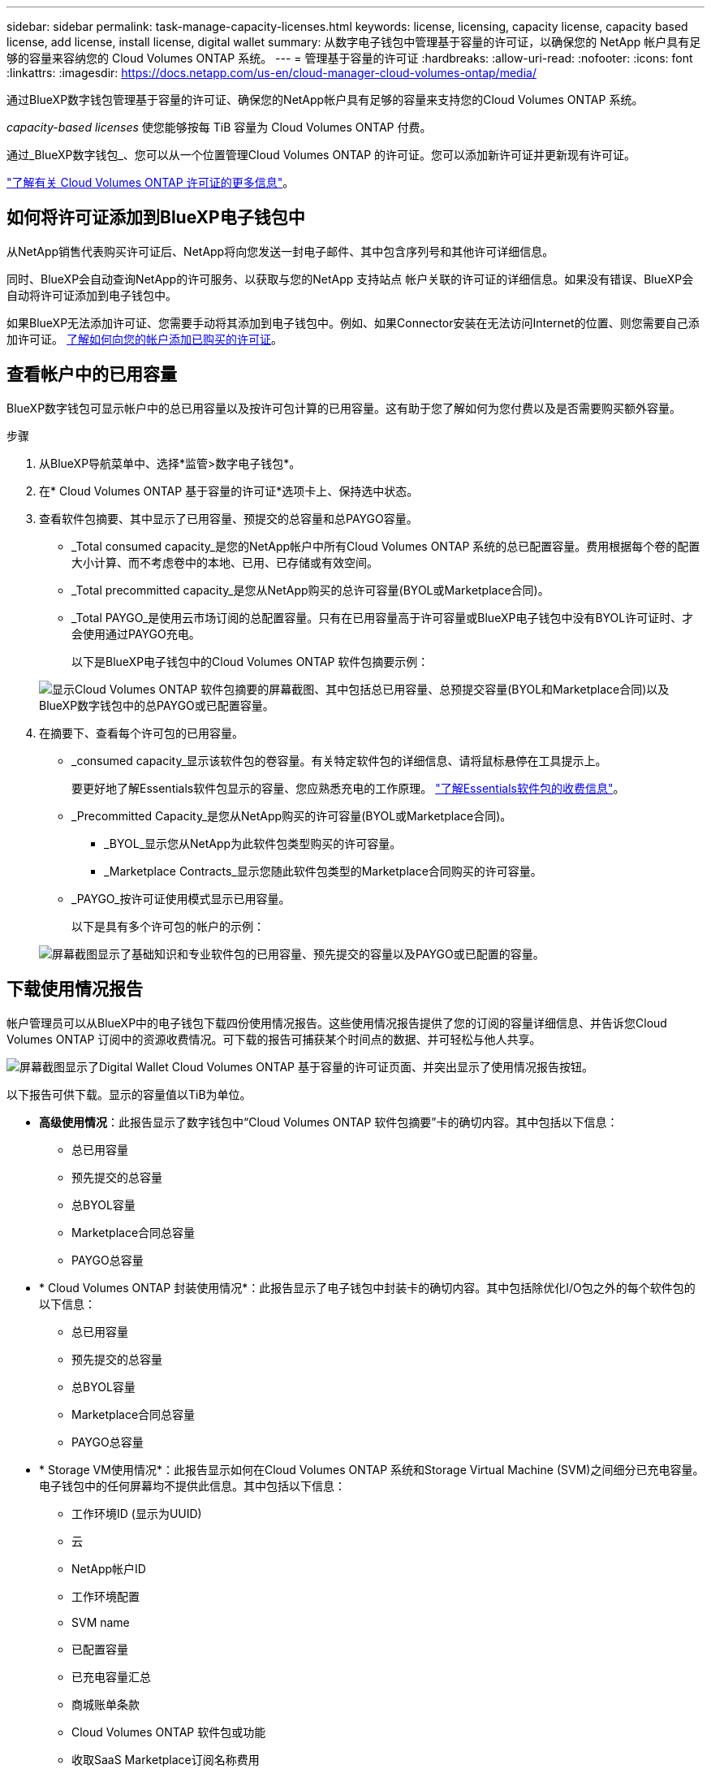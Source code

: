 ---
sidebar: sidebar 
permalink: task-manage-capacity-licenses.html 
keywords: license, licensing, capacity license, capacity based license, add license, install license, digital wallet 
summary: 从数字电子钱包中管理基于容量的许可证，以确保您的 NetApp 帐户具有足够的容量来容纳您的 Cloud Volumes ONTAP 系统。 
---
= 管理基于容量的许可证
:hardbreaks:
:allow-uri-read: 
:nofooter: 
:icons: font
:linkattrs: 
:imagesdir: https://docs.netapp.com/us-en/cloud-manager-cloud-volumes-ontap/media/


[role="lead"]
通过BlueXP数字钱包管理基于容量的许可证、确保您的NetApp帐户具有足够的容量来支持您的Cloud Volumes ONTAP 系统。

_capacity-based licenses_ 使您能够按每 TiB 容量为 Cloud Volumes ONTAP 付费。

通过_BlueXP数字钱包_、您可以从一个位置管理Cloud Volumes ONTAP 的许可证。您可以添加新许可证并更新现有许可证。

https://docs.netapp.com/us-en/cloud-manager-cloud-volumes-ontap/concept-licensing.html["了解有关 Cloud Volumes ONTAP 许可证的更多信息"]。



== 如何将许可证添加到BlueXP电子钱包中

从NetApp销售代表购买许可证后、NetApp将向您发送一封电子邮件、其中包含序列号和其他许可详细信息。

同时、BlueXP会自动查询NetApp的许可服务、以获取与您的NetApp 支持站点 帐户关联的许可证的详细信息。如果没有错误、BlueXP会自动将许可证添加到电子钱包中。

如果BlueXP无法添加许可证、您需要手动将其添加到电子钱包中。例如、如果Connector安装在无法访问Internet的位置、则您需要自己添加许可证。 <<将已购买的许可证添加到您的帐户,了解如何向您的帐户添加已购买的许可证>>。



== 查看帐户中的已用容量

BlueXP数字钱包可显示帐户中的总已用容量以及按许可包计算的已用容量。这有助于您了解如何为您付费以及是否需要购买额外容量。

.步骤
. 从BlueXP导航菜单中、选择*监管>数字电子钱包*。
. 在* Cloud Volumes ONTAP 基于容量的许可证*选项卡上、保持选中状态。
. 查看软件包摘要、其中显示了已用容量、预提交的总容量和总PAYGO容量。
+
** _Total consumed capacity_是您的NetApp帐户中所有Cloud Volumes ONTAP 系统的总已配置容量。费用根据每个卷的配置大小计算、而不考虑卷中的本地、已用、已存储或有效空间。
** _Total precommitted capacity_是您从NetApp购买的总许可容量(BYOL或Marketplace合同)。
** _Total PAYGO_是使用云市场订阅的总配置容量。只有在已用容量高于许可容量或BlueXP电子钱包中没有BYOL许可证时、才会使用通过PAYGO充电。
+
以下是BlueXP电子钱包中的Cloud Volumes ONTAP 软件包摘要示例：

+
image:screenshot_capacity-based-licenses.png["显示Cloud Volumes ONTAP 软件包摘要的屏幕截图、其中包括总已用容量、总预提交容量(BYOL和Marketplace合同)以及BlueXP数字钱包中的总PAYGO或已配置容量。"]



. 在摘要下、查看每个许可包的已用容量。
+
** _consumed capacity_显示该软件包的卷容量。有关特定软件包的详细信息、请将鼠标悬停在工具提示上。
+
要更好地了解Essentials软件包显示的容量、您应熟悉充电的工作原理。 https://docs.netapp.com/us-en/cloud-manager-cloud-volumes-ontap/concept-licensing.html#notes-about-charging["了解Essentials软件包的收费信息"]。

** _Precommitted Capacity_是您从NetApp购买的许可容量(BYOL或Marketplace合同)。
+
*** _BYOL_显示您从NetApp为此软件包类型购买的许可容量。
*** _Marketplace Contracts_显示您随此软件包类型的Marketplace合同购买的许可容量。


** _PAYGO_按许可证使用模式显示已用容量。
+
以下是具有多个许可包的帐户的示例：

+
image:screenshot-digital-wallet-packages.png["屏幕截图显示了基础知识和专业软件包的已用容量、预先提交的容量以及PAYGO或已配置的容量。"]







== 下载使用情况报告

帐户管理员可以从BlueXP中的电子钱包下载四份使用情况报告。这些使用情况报告提供了您的订阅的容量详细信息、并告诉您Cloud Volumes ONTAP 订阅中的资源收费情况。可下载的报告可捕获某个时间点的数据、并可轻松与他人共享。

image:screenshot-digital-wallet-usage-report.png["屏幕截图显示了Digital Wallet Cloud Volumes ONTAP 基于容量的许可证页面、并突出显示了使用情况报告按钮。"]

以下报告可供下载。显示的容量值以TiB为单位。

* *高级使用情况*：此报告显示了数字钱包中“Cloud Volumes ONTAP 软件包摘要”卡的确切内容。其中包括以下信息：
+
** 总已用容量
** 预先提交的总容量
** 总BYOL容量
** Marketplace合同总容量
** PAYGO总容量


* * Cloud Volumes ONTAP 封装使用情况*：此报告显示了电子钱包中封装卡的确切内容。其中包括除优化I/O包之外的每个软件包的以下信息：
+
** 总已用容量
** 预先提交的总容量
** 总BYOL容量
** Marketplace合同总容量
** PAYGO总容量


* * Storage VM使用情况*：此报告显示如何在Cloud Volumes ONTAP 系统和Storage Virtual Machine (SVM)之间细分已充电容量。电子钱包中的任何屏幕均不提供此信息。其中包括以下信息：
+
** 工作环境ID (显示为UUID)
** 云
** NetApp帐户ID
** 工作环境配置
** SVM name
** 已配置容量
** 已充电容量汇总
** 商城账单条款
** Cloud Volumes ONTAP 软件包或功能
** 收取SaaS Marketplace订阅名称费用
** 向SaaS Marketplace订阅ID收费


* *卷使用量*：此报告显示如何在工作环境中按卷细分已充电容量。电子钱包中的任何屏幕均不提供此信息。其中包括以下信息：
+
** 工作环境ID (显示为UUID)
** SVN名称
** 卷 ID
** Volume type
** 卷配置容量
+

NOTE: 此报告不包括FlexClone卷、因为这些类型的卷不会产生费用。





.步骤
. 从BlueXP导航菜单中、选择*监管>数字电子钱包*。
. 在*Usage* Cloud Volumes ONTAP 选项卡上，保持选中*基于容量的许可证*，然后单击*使用情况报告*。
+
将下载使用情况报告。

. 打开下载的文件以访问报告。




== 将已购买的许可证添加到您的帐户

如果在BlueXP电子钱包中看不到已购买的许可证、则需要将这些许可证添加到BlueXP中、以便Cloud Volumes ONTAP 可以使用这些容量。

.您需要的内容
* 您需要为BlueXP提供许可证或许可证文件的序列号。
* 如果要输入序列号，首先需要输入 https://docs.netapp.com/us-en/cloud-manager-setup-admin/task-adding-nss-accounts.html["将您的NetApp 支持站点 帐户添加到BlueXP"^]。这是有权访问序列号的 NetApp 支持站点帐户。


.步骤
. 从BlueXP导航菜单中、选择*监管>数字电子钱包*。
. 在* Cloud Volumes ONTAP 基于容量的许可证*选项卡上、保持选中状态、然后单击*添加许可证*。
. 输入基于容量的许可证的序列号或上传许可证文件。
+
如果您输入了序列号，则还需要选择有权访问此序列号的 NetApp 支持站点帐户。

. 单击 * 添加许可证 * 。




== 更新基于容量的许可证

如果您购买了额外容量或延长了许可证期限、BlueXP会自动更新电子钱包中的许可证。您无需执行任何操作。

但是、如果您在无法访问Internet的位置部署了BlueXP、则需要在BlueXP中手动更新许可证。

.您需要的内容
许可证文件（如果有 HA 对，则为 _files_ ）。

.步骤
. 从BlueXP导航菜单中、选择*监管>数字电子钱包*。
. 在* Cloud Volumes ONTAP *选项卡上、单击许可证旁边的操作菜单、然后选择*更新许可证*。
. 上传许可证文件。
. 单击 * 上传许可证 * 。




== 更改充电方法

您可以更改使用基于容量的许可的Cloud Volumes ONTAP 系统的收费方法。例如、如果您使用Essentials软件包部署了Cloud Volumes ONTAP 系统、则可以在业务需求发生变化时将其更改为"Professional软件包"。

.重要注意事项
如果您在云提供商的市场上有私人优惠或合同、则更改为合同中未包含的收费方式将导致对BYOL (如果您从NetApp购买了许可证)或PAYGO进行收费。

.步骤
. 从BlueXP导航菜单中、选择*监管>数字电子钱包*。
. 在* Cloud Volumes ONTAP *选项卡上、单击*更改充电方法*。
+
image:screenshot-digital-wallet-charging-method-button.png["BlueXP数字钱包中Cloud Volumes ONTAP 页面的屏幕截图、其中更改充电方法按钮位于表的正上方。"]

. 选择一个工作环境、选择新的充电方式、然后确认您已了解更改软件包类型将影响服务费用。
+
image:screenshot-digital-wallet-charging-method.png["更改充电方法对话框的屏幕截图、在此可以为Cloud Volumes ONTAP 工作环境选择新的充电方法。"]

. 单击*更改充电方法*。


.结果
BlueXP更改了Cloud Volumes ONTAP 系统的充电方法。

您可能还会注意到、BlueXP数字钱包会刷新每种包类型的已用容量、以反映您刚刚所做的更改。



== 删除基于容量的许可证

如果基于容量的许可证已过期且不再使用，则可以随时将其删除。

.步骤
. 从BlueXP导航菜单中、选择*监管>数字电子钱包*。
. 在* Cloud Volumes ONTAP 删除许可证*选项卡上、单击许可证旁边的操作菜单、然后选择*删除许可证*。
. 单击 * 删除 * 进行确认。

